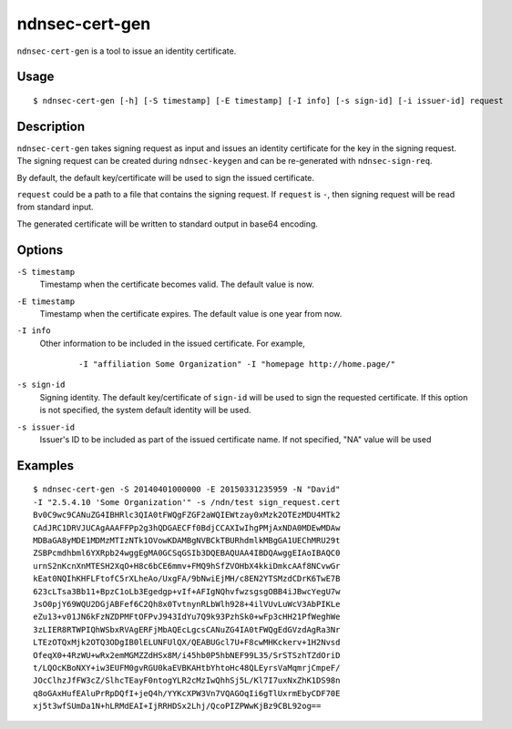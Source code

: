 ndnsec-cert-gen
===============

``ndnsec-cert-gen`` is a tool to issue an identity certificate.

Usage
-----

::

    $ ndnsec-cert-gen [-h] [-S timestamp] [-E timestamp] [-I info] [-s sign-id] [-i issuer-id] request

Description
-----------

``ndnsec-cert-gen`` takes signing request as input and issues an identity certificate for the key in
the signing request. The signing request can be created during ``ndnsec-keygen`` and can be
re-generated with ``ndnsec-sign-req``.

By default, the default key/certificate will be used to sign the issued certificate.

``request`` could be a path to a file that contains the signing request. If ``request`` is ``-``,
then signing request will be read from standard input.

The generated certificate will be written to standard output in base64 encoding.

Options
-------

``-S timestamp``
  Timestamp when the certificate becomes valid. The default value is now.

``-E timestamp``
  Timestamp when the certificate expires. The default value is one year from now.

``-I info``
  Other information to be included in the issued certificate.  For example,

   ::

      -I "affiliation Some Organization" -I "homepage http://home.page/"

``-s sign-id``
  Signing identity. The default key/certificate of ``sign-id`` will be used to sign the requested
  certificate. If this option is not specified, the system default identity will be used.

``-s issuer-id``
  Issuer's ID to be included as part of the issued certificate name.  If not specified, "NA"
  value will be used

Examples
--------

::

    $ ndnsec-cert-gen -S 20140401000000 -E 20150331235959 -N "David"
    -I "2.5.4.10 'Some Organization'" -s /ndn/test sign_request.cert
    Bv0C9wc9CANuZG4IBHRlc3QIA0tFWQgFZGF2aWQIEWtzay0xMzk2OTEzMDU4MTk2
    CAdJRC1DRVJUCAgAAAFFPp2g3hQDGAECFf0BdjCCAXIwIhgPMjAxNDA0MDEwMDAw
    MDBaGA8yMDE1MDMzMTIzNTk1OVowKDAMBgNVBCkTBURhdmlkMBgGA1UEChMRU29t
    ZSBPcmdhbml6YXRpb24wggEgMA0GCSqGSIb3DQEBAQUAA4IBDQAwggEIAoIBAQC0
    urnS2nKcnXnMTESH2XqO+H8c6bCE6mmv+FMQ9hSfZVOHbX4kkiDmkcAAf8NCvwGr
    kEat0NQIhKHFLFtofC5rXLheAo/UxgFA/9bNwiEjMH/c8EN2YTSMzdCDrK6TwE7B
    623cLTsa3Bb11+BpzC1oLb3Egedgp+vIf+AFIgNQhvfwzsgsgOBB4iJBwcYegU7w
    JsO0pjY69WQU2DGjABFef6C2Qh8x0TvtnynRLbWlh928+4ilVUvLuWcV3AbPIKLe
    eZu13+v01JN6kFzNZDPMFtOFPvJ943IdYu7Q9k93PzhSk0+wFp3cHH21PfWeghWe
    3zLIER8RTWPIQhWSbxRVAgERFjMbAQEcLgcsCANuZG4IA0tFWQgEdGVzdAgRa3Nr
    LTEzOTQxMjk2OTQ3ODgIB0lELUNFUlQX/QEABUGcl7U+F8cwMHKckerv+1H2Nvsd
    OfeqX0+4RzWU+wRx2emMGMZZdHSx8M/i45hb0P5hbNEF99L35/SrSTSzhTZdOriD
    t/LQOcKBoNXY+iw3EUFM0gvRGU0kaEVBKAHtbYhtoHc48QLEyrsVaMqmrjCmpeF/
    JOcClhzJfFW3cZ/SlhcTEayF0ntogYLR2cMzIwQhhSj5L/Kl7I7uxNxZhK1DS98n
    q8oGAxHufEAluPrRpDQfI+jeQ4h/YYKcXPW3Vn7VQAGOqIi6gTlUxrmEbyCDF70E
    xj5t3wfSUmDa1N+hLRMdEAI+IjRRHDSx2Lhj/QcoPIZPWwKjBz9CBL92og==
